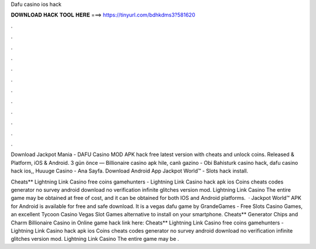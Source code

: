 Dafu casino ios hack



𝐃𝐎𝐖𝐍𝐋𝐎𝐀𝐃 𝐇𝐀𝐂𝐊 𝐓𝐎𝐎𝐋 𝐇𝐄𝐑𝐄 ===> https://tinyurl.com/bdhkdms3?581620



.



.



.



.



.



.



.



.



.



.



.



.

Download Jackpot Mania - DAFU Casino MOD APK hack free latest version with cheats and unlock coins. Released & Platform, iOS & Android. 3 gün önce — Billionaire casino apk hile, canlı gazino - Obi Bahisturk casino hack, dafu casino hack ios,, Huuuge Casino - Ana Sayfa. Download Android App Jackpot World™ - Slots   hack  install.

Cheats** Lightning Link Casino free coins gamehunters - Lightning Link Casino hack apk ios Coins cheats codes generator no survey android download no verification infinite glitches version mod. Lightning Link Casino The entire game may be obtained at free of cost, and it can be obtained for both IOS and Android platforms.  · Jackpot World™ APK for Android is available for free and safe download. It is a vegas dafu game by GrandeGames - Free Slots Casino Games, an excellent Tycoon Casino Vegas Slot Games alternative to install on your smartphone. Cheats** Generator Chips and Charm Billionaire Casino in Online game hack link here:  Cheats** Lightning Link Casino free coins gamehunters - Lightning Link Casino hack apk ios Coins cheats codes generator no survey android download no verification infinite glitches version mod. Lightning Link Casino The entire game may be .
